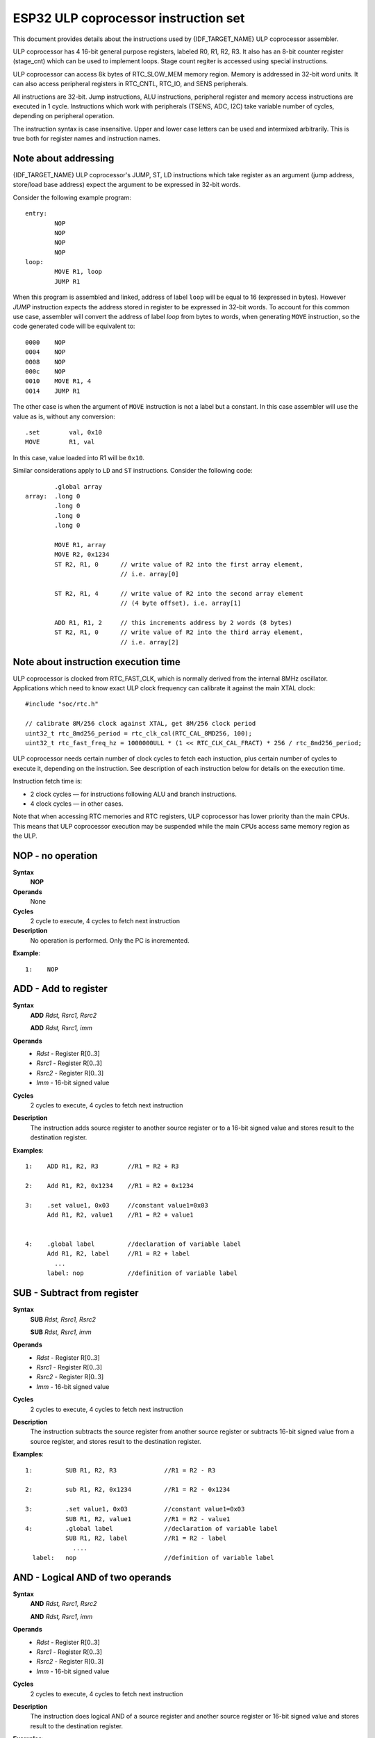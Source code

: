 ESP32 ULP coprocessor instruction set
=====================================

This document provides details about the instructions used by {IDF_TARGET_NAME} ULP coprocessor assembler.

ULP coprocessor has 4 16-bit general purpose registers, labeled R0, R1, R2, R3. It also has an 8-bit counter register (stage_cnt) which can be used to implement loops. Stage count regiter is accessed using special instructions.

ULP coprocessor can access 8k bytes of RTC_SLOW_MEM memory region. Memory is addressed in 32-bit word units. It can also access peripheral registers in RTC_CNTL, RTC_IO, and SENS peripherals.

All instructions are 32-bit. Jump instructions, ALU instructions, peripheral register and memory access instructions are executed in 1 cycle. Instructions which work with peripherals (TSENS, ADC, I2C) take variable number of cycles, depending on peripheral operation.

The instruction syntax is case insensitive. Upper and lower case letters can be used and intermixed arbitrarily. This is true both for register names and instruction names.

Note about addressing
---------------------
{IDF_TARGET_NAME} ULP coprocessor's JUMP, ST, LD instructions which take register as an argument (jump address, store/load base address) expect the argument to be expressed in 32-bit words.

Consider the following example program::

  entry:
          NOP
          NOP
          NOP
          NOP
  loop:
          MOVE R1, loop
          JUMP R1

When this program is assembled and linked, address of label ``loop`` will be equal to 16 (expressed in bytes). However `JUMP` instruction expects the address stored in register to be expressed in 32-bit words. To account for this common use case, assembler will convert the address of label `loop` from bytes to words, when generating ``MOVE`` instruction, so the code generated code will be equivalent to::

  0000    NOP
  0004    NOP
  0008    NOP
  000c    NOP
  0010    MOVE R1, 4
  0014    JUMP R1

The other case is when the argument of ``MOVE`` instruction is not a label but a constant. In this case assembler will use the value as is, without any conversion::

          .set        val, 0x10
          MOVE        R1, val

In this case, value loaded into R1 will be ``0x10``.

Similar considerations apply to ``LD`` and ``ST`` instructions. Consider the following code::

          .global array
  array:  .long 0
          .long 0
          .long 0
          .long 0

          MOVE R1, array
          MOVE R2, 0x1234
          ST R2, R1, 0      // write value of R2 into the first array element,
                            // i.e. array[0]

          ST R2, R1, 4      // write value of R2 into the second array element
                            // (4 byte offset), i.e. array[1]

          ADD R1, R1, 2     // this increments address by 2 words (8 bytes)
          ST R2, R1, 0      // write value of R2 into the third array element,
                            // i.e. array[2]

Note about instruction execution time
-------------------------------------

ULP coprocessor is clocked from RTC_FAST_CLK, which is normally derived from the internal 8MHz oscillator. Applications which need to know exact ULP clock frequency can calibrate it against the main XTAL clock::

    #include "soc/rtc.h"

    // calibrate 8M/256 clock against XTAL, get 8M/256 clock period
    uint32_t rtc_8md256_period = rtc_clk_cal(RTC_CAL_8MD256, 100);
    uint32_t rtc_fast_freq_hz = 1000000ULL * (1 << RTC_CLK_CAL_FRACT) * 256 / rtc_8md256_period;

ULP coprocessor needs certain number of clock cycles to fetch each instuction, plus certain number of cycles to execute it, depending on the instruction. See description of each instruction below for details on the execution time.

Instruction fetch time is:

- 2 clock cycles — for instructions following ALU and branch instructions.
- 4 clock cycles — in other cases.

Note that when accessing RTC memories and RTC registers, ULP coprocessor has lower priority than the main CPUs. This means that ULP coprocessor execution may be suspended while the main CPUs access same memory region as the ULP.


**NOP** - no operation
----------------------

**Syntax**
  **NOP**
**Operands**
  None
**Cycles**
  2 cycle to execute, 4 cycles to fetch next instruction
**Description**
  No operation is performed. Only the PC is incremented.

**Example**::

  1:    NOP


**ADD** - Add to register
-------------------------

**Syntax**
    **ADD**      *Rdst, Rsrc1, Rsrc2*

    **ADD**      *Rdst, Rsrc1, imm*


**Operands**
  - *Rdst* - Register R[0..3]
  - *Rsrc1* - Register R[0..3]
  - *Rsrc2* - Register R[0..3]
  - *Imm* - 16-bit signed value

**Cycles**
  2 cycles to execute, 4 cycles to fetch next instruction

**Description**
  The instruction adds source register to another source register or to a 16-bit signed value and stores result to the destination register.

**Examples**::

  1:    ADD R1, R2, R3        //R1 = R2 + R3

  2:    Add R1, R2, 0x1234    //R1 = R2 + 0x1234

  3:    .set value1, 0x03     //constant value1=0x03
        Add R1, R2, value1    //R1 = R2 + value1


  4:    .global label         //declaration of variable label
        Add R1, R2, label     //R1 = R2 + label
          ...
        label: nop            //definition of variable label


**SUB** - Subtract from register
--------------------------------

**Syntax**
  **SUB** *Rdst, Rsrc1, Rsrc2*

  **SUB** *Rdst, Rsrc1, imm*

**Operands**
  - *Rdst*  - Register R[0..3]
  - *Rsrc1* - Register R[0..3]
  - *Rsrc2* - Register R[0..3]
  - *Imm*   - 16-bit signed value

**Cycles**
  2 cycles to execute, 4 cycles to fetch next instruction

**Description**
  The instruction subtracts the source register from another source register or subtracts 16-bit signed value from a source register, and stores result to the destination register.

**Examples**::

  1:         SUB R1, R2, R3             //R1 = R2 - R3

  2:         sub R1, R2, 0x1234         //R1 = R2 - 0x1234

  3:         .set value1, 0x03          //constant value1=0x03
             SUB R1, R2, value1         //R1 = R2 - value1
  4:         .global label              //declaration of variable label
             SUB R1, R2, label          //R1 = R2 - label
               ....
    label:   nop                        //definition of variable label


**AND** - Logical AND of two operands
-------------------------------------

**Syntax**
    **AND** *Rdst, Rsrc1, Rsrc2*

    **AND** *Rdst, Rsrc1, imm*

**Operands**
  - *Rdst* - Register R[0..3]
  - *Rsrc1* - Register R[0..3]
  - *Rsrc2* - Register R[0..3]
  - *Imm* - 16-bit signed value

**Cycles**
  2 cycles to execute, 4 cycles to fetch next instruction

**Description**
  The instruction does logical AND of a source register and another source register or 16-bit signed value and stores result to the destination register.

**Examples**::

  1:        AND R1, R2, R3          //R1 = R2 & R3

  2:        AND R1, R2, 0x1234      //R1 = R2 & 0x1234

  3:        .set value1, 0x03       //constant value1=0x03
            AND R1, R2, value1      //R1 = R2 & value1

  4:        .global label           //declaration of variable label
            AND R1, R2, label       //R1 = R2 & label
                ...
    label:  nop                     //definition of variable label


**OR** - Logical OR of two operands
-----------------------------------

**Syntax**
  **OR** *Rdst, Rsrc1, Rsrc2*

  **OR** *Rdst, Rsrc1, imm*

**Operands**
  - *Rdst* - Register R[0..3]
  - *Rsrc1* - Register R[0..3]
  - *Rsrc2* - Register R[0..3]
  - *Imm* - 16-bit signed value

**Cycles**
  2 cycles to execute, 4 cycles to fetch next instruction

**Description**
  The instruction does logical OR of a source register and another source register or 16-bit signed value and stores result to the destination register.

**Examples**::

  1:       OR R1, R2, R3           //R1 = R2 \| R3

  2:       OR R1, R2, 0x1234       //R1 = R2 \| 0x1234

  3:       .set value1, 0x03       //constant value1=0x03
           OR R1, R2, value1       //R1 = R2 \| value1

  4:       .global label           //declaration of variable label
           OR R1, R2, label        //R1 = R2 \|label
           ...
    label: nop                     //definition of variable label



**LSH** - Logical Shift Left
----------------------------

**Syntax**
  **LSH** *Rdst, Rsrc1, Rsrc2*

  **LSH** *Rdst, Rsrc1, imm*

**Operands**
  - *Rdst* - Register R[0..3]
  - *Rsrc1* - Register R[0..3]
  - *Rsrc2* - Register R[0..3]
  - *Imm* - 16-bit signed value

**Cycles**
  2 cycles to execute, 4 cycles to fetch next instruction

**Description**
   The instruction does logical shift to left of source register to number of bits from another source register or 16-bit signed value and store result to the destination register.

**Examples**::

  1:       LSH R1, R2, R3            //R1 = R2 << R3

  2:       LSH R1, R2, 0x03          //R1 = R2 << 0x03

  3:       .set value1, 0x03         //constant value1=0x03
           LSH R1, R2, value1        //R1 = R2 << value1

  4:       .global label             //declaration of variable label
           LSH R1, R2, label         //R1 = R2 << label
           ...
    label:  nop                       //definition of variable label


**RSH** - Logical Shift Right
-----------------------------

**Syntax**
   **RSH** *Rdst, Rsrc1, Rsrc2*

   **RSH** *Rdst, Rsrc1, imm*

**Operands**
  *Rdst* - Register R[0..3]
  *Rsrc1* - Register R[0..3]
  *Rsrc2* - Register R[0..3]
  *Imm* - 16-bit signed value

**Cycles**
  2 cycles to execute, 4 cycles to fetch next instruction

**Description**
  The instruction does logical shift to right of source register to number of bits from another source register or 16-bit signed value and store result to the destination register.

**Examples**::

  1:        RSH R1, R2, R3              //R1 = R2 >> R3

  2:        RSH R1, R2, 0x03            //R1 = R2 >> 0x03

  3:        .set value1, 0x03           //constant value1=0x03
            RSH R1, R2, value1          //R1 = R2 >> value1

  4:        .global label               //declaration of variable label
            RSH R1, R2, label           //R1 = R2 >> label
    label:  nop                         //definition of variable label



**MOVE** – Move to register
---------------------------

**Syntax**
  **MOVE**     *Rdst, Rsrc*

  **MOVE**     *Rdst, imm*

**Operands**
  - *Rdst* – Register R[0..3]
  - *Rsrc* – Register R[0..3]
  - *Imm*  – 16-bit signed value

**Cycles**
  2 cycles to execute, 4 cycles to fetch next instruction

**Description**
   The instruction move to destination register value from source register or 16-bit signed value.

   Note that when a label is used as an immediate, the address of the label will be converted from bytes to words. This is because LD, ST, and JUMP instructions expect the address register value to be expressed in words rather than bytes. To avoid using an extra instruction


**Examples**::

  1:        MOVE       R1, R2            //R1 = R2

  2:        MOVE       R1, 0x03          //R1 = 0x03

  3:        .set       value1, 0x03      //constant value1=0x03
            MOVE       R1, value1        //R1 = value1

  4:        .global     label            //declaration of label
            MOVE        R1, label        //R1 = address_of(label) / 4
            ...
    label:  nop                          //definition of label


**ST** – Store data to the memory
---------------------------------

**Syntax**
  **ST**     *Rsrc, Rdst, offset*

**Operands**
  - *Rsrc* – Register R[0..3], holds the 16-bit value to store
  - *Rdst* – Register R[0..3], address of the destination, in 32-bit words
  - *Offset* – 10-bit signed value, offset in bytes

**Cycles**
  4 cycles to execute, 4 cycles to fetch next instruction

**Description**
  The instruction stores the 16-bit value of Rsrc to the lower half-word of memory with address Rdst+offset. The upper half-word is written with the current program counter (PC), expressed in words, shifted left by 5 bits::

    Mem[Rdst + offset / 4]{31:0} = {PC[10:0], 5'b0, Rsrc[15:0]}

  The application can use higher 16 bits to determine which instruction in the ULP program has written any particular word into memory.

**Examples**::

  1:        ST  R1, R2, 0x12        //MEM[R2+0x12] = R1

  2:        .data                   //Data section definition
    Addr1:  .word     123           // Define label Addr1 16 bit
            .set      offs, 0x00    // Define constant offs
            .text                   //Text section definition
            MOVE      R1, 1         // R1 = 1
            MOVE      R2, Addr1     // R2 = Addr1
            ST        R1, R2, offs  // MEM[R2 +  0] = R1
                                    // MEM[Addr1 + 0] will be 32'h600001


**LD** – Load data from the memory
----------------------------------

**Syntax**
   **LD**      *Rdst, Rsrc, offset*

**Operands**
   *Rdst*  – Register R[0..3], destination

   *Rsrc* – Register R[0..3], holds address of destination, in 32-bit words

   *Offset* – 10-bit signed value, offset in bytes

**Cycles**
  4 cycles to execute, 4 cycles to fetch next instruction

**Description**
   The instruction loads lower 16-bit half-word from memory with address Rsrc+offset into the destination register Rdst::

     Rdst[15:0] = Mem[Rsrc + offset / 4][15:0]

**Examples**::

  1:        LD  R1, R2, 0x12            //R1 = MEM[R2+0x12]

  2:        .data                       //Data section definition
    Addr1:  .word     123               // Define label Addr1 16 bit
            .set      offs, 0x00        // Define constant offs
            .text                       //Text section definition
            MOVE      R1, 1             // R1 = 1
            MOVE      R2, Addr1         // R2 = Addr1 / 4 (address of label is converted into words)
            LD        R1, R2, offs      // R1 = MEM[R2 +  0]
                                        // R1 will be 123




**JUMP** – Jump to an absolute address
--------------------------------------

**Syntax**
  **JUMP**        *Rdst*

  **JUMP**        *ImmAddr*

  **JUMP**        *Rdst, Condition*

  **JUMP**        *ImmAddr, Condition*


**Operands**
  - *Rdst* – Register R[0..3] containing address to jump to (expressed in 32-bit words)

  - *ImmAddr* – 13 bits address (expressed in bytes), aligned to 4 bytes

  - *Condition*:
     - EQ – jump if last ALU operation result was zero
     - OV – jump if last ALU has set overflow flag

**Cycles**
  2 cycles to execute, 2 cycles to fetch next instruction

**Description**
  The instruction makes jump to the specified address. Jump can be either unconditional or based on an ALU flag.

**Examples**::

  1:        JUMP       R1            // Jump to address in R1 (address in R1 is in 32-bit words)

  2:        JUMP       0x120, EQ     // Jump to address 0x120 (in bytes) if ALU result is zero

  3:        JUMP       label         // Jump to label
            ...
    label:  nop                      // Definition of label

  4:        .global    label         // Declaration of global label

            MOVE       R1, label     // R1 = label (value loaded into R1 is in words)
            JUMP       R1            // Jump to label
            ...
    label:  nop                      // Definition of label



**JUMPR** – Jump to a relative offset (condition based on R0)
-------------------------------------------------------------

**Syntax**
   **JUMPR**        *Step, Threshold, Condition*

**Operands**
   - *Step*          – relative shift from current position, in bytes
   - *Threshold*     – threshold value for branch condition
   - *Condition*:
      - *EQ* (equal) – jump if value in R0 == threshold
      - *LT* (less than) – jump if value in R0 < threshold
      - *LE* (less or equal) – jump if value in R0 <= threshold
      - *GT* (greater than) – jump if value in R0 > threshold
      - *GE* (greater or equal) – jump if value in R0 >= threshold


**Cycles**
  Conditions *LT*, *GE*, *LE* and *GT*: 2 cycles to execute, 2 cycles to fetch next instruction

  Conditions *LE* and *GT* are implemented in the assembler using one **JUMPR** instructions::

    // JUMPR target, threshold, GT is implemented as:

             JUMPR target, threshold+1, GE

    // JUMPR target, threshold, LE is implemented as:
    
             JUMPR target, threshold + 1, LT

  Conditions *EQ* is implemented in the assembler using two **JUMPR** instructions::

    // JUMPR target, threshold, EQ is implemented as:
    
             JUMPR next, threshold + 1, GE
             JUMPR target, threshold, GE
    next:

  Therefore the execution time will depend on the branches taken: either 2 cycles to execute + 2 cycles to fetch, or 4 cycles to execute + 4 cycles to fetch.

**Description**
   The instruction makes a jump to a relative address if condition is true. Condition is the result of comparison of R0 register value and the threshold value.

**Examples**::

  1:pos:    JUMPR       16, 20, GE   // Jump to address (position + 16 bytes) if value in R0 >= 20

  2:        // Down counting loop using R0 register
            MOVE        R0, 16       // load 16 into R0
    label:  SUB         R0, R0, 1    // R0--
            NOP                      // do something
            JUMPR       label, 1, GE // jump to label if R0 >= 1



**JUMPS** – Jump to a relative address (condition based on stage count)
-----------------------------------------------------------------------

**Syntax**
   **JUMPS**        *Step, Threshold, Condition*

**Operands**
   - *Step*       – relative shift from current position, in bytes
   - *Threshold*  – threshold value for branch condition
   - *Condition*:
       - *EQ* (equal) – jump if value in stage_cnt == threshold
       - *LT* (less than) –  jump if value in stage_cnt < threshold
       - *LE* (less or equal) - jump if value in stage_cnt <= threshold
       - *GT* (greater than) –  jump if value in stage_cnt > threshold
       - *GE* (greater or equal) — jump if value in stage_cnt >= threshold

**Cycles**
  Conditions *LE*, *LT*, *GE*: 2 cycles to execute, 2 cycles to fetch next instruction

  Conditions *EQ*, *GT* are implemented in the assembler using two **JUMPS** instructions::

    // JUMPS target, threshold, EQ is implemented as:

             JUMPS next, threshold, LT
             JUMPS target, threshold, LE
    next:

    // JUMPS target, threshold, GT is implemented as:

             JUMPS next, threshold, LE
             JUMPS target, threshold, GE
    next:

  Therefore the execution time will depend on the branches taken: either 2 cycles to execute + 2 cycles to fetch, or 4 cycles to execute + 4 cycles to fetch.


**Description**
    The instruction makes a jump to a relative address if condition is true. Condition is the result of comparison of count register value and threshold value.

**Examples**::

   1:pos:    JUMPS     16, 20, EQ     // Jump to (position + 16 bytes) if stage_cnt == 20

   2:        // Up counting loop using stage count register
             STAGE_RST                  // set stage_cnt to 0
     label:  STAGE_INC  1               // stage_cnt++
             NOP                        // do something
             JUMPS       label, 16, LT  // jump to label if stage_cnt < 16



**STAGE_RST** – Reset stage count register
------------------------------------------
**Syntax**
     **STAGE_RST**

**Operands**
   No operands

**Description**
   The instruction sets the stage count register to 0

**Cycles**
  2 cycles to execute, 4 cycles to fetch next instruction

**Examples**::

   1:       STAGE_RST      // Reset stage count register



**STAGE_INC** – Increment stage count register
----------------------------------------------

**Syntax**
  **STAGE_INC**      *Value*

**Operands**
   - *Value* – 8 bits value

**Cycles**
  2 cycles to execute, 4 cycles to fetch next instruction

**Description**
   The instruction increments stage count register by given value.

**Examples**::

  1:        STAGE_INC      10          // stage_cnt += 10

  2:        // Up counting loop example:
            STAGE_RST                  // set stage_cnt to 0
    label:  STAGE_INC  1               // stage_cnt++
            NOP                        // do something
            JUMPS      label, 16, LT   // jump to label if stage_cnt < 16


**STAGE_DEC** – Decrement stage count register
----------------------------------------------

**Syntax**
  **STAGE_DEC**      *Value*

**Operands**
   - *Value* – 8 bits value

**Cycles**
  2 cycles to execute, 4 cycles to fetch next instruction

**Description**
   The instruction decrements stage count register by given value.

**Examples**::

  1:        STAGE_DEC      10        // stage_cnt -= 10;

  2:        // Down counting loop exaple
            STAGE_RST                // set stage_cnt to 0
            STAGE_INC  16            // increment stage_cnt to 16
    label:  STAGE_DEC  1             // stage_cnt--;
            NOP                      // do something
            JUMPS      label, 0, GT  // jump to label if stage_cnt > 0


**HALT** – End the program
--------------------------

**Syntax**
  **HALT**

**Operands**
  No operands

**Cycles**
  2 cycles to execute

**Description**
   The instruction halts the ULP coprocessor and restarts ULP wakeup timer, if it is enabled.

**Examples**::

  1:       HALT      // Halt the coprocessor



**WAKE** – Wake up the chip
---------------------------

**Syntax**
   **WAKE**

**Operands**
  No operands

**Cycles**
  2 cycles to execute, 4 cycles to fetch next instruction

**Description**
  The instruction sends an interrupt from ULP to RTC controller.

  - If the SoC is in deep sleep mode, and ULP wakeup is enabled, this causes the SoC to wake up.

  - If the SoC is not in deep sleep mode, and ULP interrupt bit (RTC_CNTL_ULP_CP_INT_ENA) is set in RTC_CNTL_INT_ENA_REG register, RTC interrupt will be triggered.

  Note that before using WAKE instruction, ULP program may needs to wait until RTC controller is ready to wake up the main CPU. This is indicated using RTC_CNTL_RDY_FOR_WAKEUP bit of RTC_CNTL_LOW_POWER_ST_REG register. If WAKE instruction is executed while RTC_CNTL_RDY_FOR_WAKEUP is zero, it has no effect (wake up does not occur).

**Examples**::

  1: is_rdy_for_wakeup:                   // Read RTC_CNTL_RDY_FOR_WAKEUP bit
            READ_RTC_FIELD(RTC_CNTL_LOW_POWER_ST_REG, RTC_CNTL_RDY_FOR_WAKEUP)
            AND r0, r0, 1
            JUMP is_rdy_for_wakeup, eq    // Retry until the bit is set
            WAKE                          // Trigger wake up
            REG_WR 0x006, 24, 24, 0       // Stop ULP timer (clear RTC_CNTL_ULP_CP_SLP_TIMER_EN)
            HALT                          // Stop the ULP program
            // After these instructions, SoC will wake up,
            // and ULP will not run again until started by the main program.



**SLEEP** – set ULP wakeup timer period
---------------------------------------

**Syntax**
  **SLEEP**   *sleep_reg*

**Operands**
   - *sleep_reg* – 0..4, selects one of ``SENS_ULP_CP_SLEEP_CYCx_REG`` registers.

**Cycles**
  2 cycles to execute, 4 cycles to fetch next instruction

**Description**
   The instruction selects which of the ``SENS_ULP_CP_SLEEP_CYCx_REG`` (x = 0..4) register values is to be used by the ULP wakeup timer as wakeup period. By default, the value from ``SENS_ULP_CP_SLEEP_CYC0_REG`` is used.

**Examples**::

  1:        SLEEP     1         // Use period set in SENS_ULP_CP_SLEEP_CYC1_REG

  2:        .set sleep_reg, 4   // Set constant
            SLEEP  sleep_reg    // Use period set in SENS_ULP_CP_SLEEP_CYC4_REG


**WAIT** – wait some number of cycles
-------------------------------------

**Syntax**
   **WAIT**   *Cycles*

**Operands**
   - *Cycles* – number of cycles for wait

**Cycles**
  2 + *Cycles* cycles to execute, 4 cycles to fetch next instruction

**Description**
   The instruction delays for given number of cycles.

**Examples**::

  1:        WAIT     10         // Do nothing for 10 cycles

  2:        .set  wait_cnt, 10  // Set a constant
            WAIT  wait_cnt      // wait for 10 cycles




**TSENS** – do measurement with temperature sensor
--------------------------------------------------

**Syntax**
   - **TSENS**   *Rdst, Wait_Delay*

**Operands**
  - *Rdst* – Destination Register R[0..3], result will be stored to this register
  - *Wait_Delay* – number of cycles used to perform the measurement

**Cycles**
  2 + *Wait_Delay* + 3 * TSENS_CLK to execute, 4 cycles to fetch next instruction

**Description**
   The instruction performs measurement using TSENS and stores the result into a general purpose register.

**Examples**::

  1:        TSENS     R1, 1000     // Measure temperature sensor for 1000 cycles,
                                   // and store result to R1




**ADC** – do measurement with ADC
---------------------------------

**Syntax**
  - **ADC**   *Rdst, Sar_sel, Mux*

  - **ADC**   *Rdst, Sar_sel, Mux, 0* — deprecated form

**Operands**
  - *Rdst* – Destination Register R[0..3], result will be stored to this register
  - *Sar_sel* – Select ADC: 0 = SARADC1, 1 = SARADC2
  - *Mux*  -  selected PAD, SARADC Pad[Mux+1] is enabled

**Cycles**
  ``23 + max(1, SAR_AMP_WAIT1) + max(1, SAR_AMP_WAIT2) + max(1, SAR_AMP_WAIT3) + SARx_SAMPLE_CYCLE + SARx_SAMPLE_BIT`` cycles to execute, 4 cycles to fetch next instruction

**Description**
  The instruction makes measurements from ADC.

**Examples**::

   1:        ADC      R1, 0, 1      // Measure value using ADC1 pad 2 and store result into R1

**I2C_RD** - read single byte from I2C slave
----------------------------------------------

**Syntax**
  - **I2C_RD**   *Sub_addr, High, Low, Slave_sel*

**Operands**
  - *Sub_addr* – Address within the I2C slave to read.
  - *High*, *Low* — Define range of bits to read. Bits outside of [High, Low] range are masked.
  - *Slave_sel*  -  Index of I2C slave address to use.

**Cycles**
  Execution time mostly depends on I2C communication time. 4 cycles to fetch next instruction.

**Description**
  ``I2C_RD`` instruction reads one byte from I2C slave with index ``Slave_sel``. Slave address (in 7-bit format) has to be set in advance into `SENS_I2C_SLAVE_ADDRx` register field, where ``x == Slave_sel``.
  8 bits of read result is stored into `R0` register.

**Examples**::

   1:        I2C_RD      0x10, 7, 0, 0      // Read byte from sub-address 0x10 of slave with address set in SENS_I2C_SLAVE_ADDR0


**I2C_WR** - write single byte to I2C slave
----------------------------------------------

**Syntax**
  - **I2C_WR**   *Sub_addr, Value, High, Low, Slave_sel*

**Operands**
  - *Sub_addr* – Address within the I2C slave to write.
  - *Value* – 8-bit value to be written.
  - *High*, *Low* — Define range of bits to write. Bits outside of [High, Low] range are masked.
  - *Slave_sel*  -  Index of I2C slave address to use.

**Cycles**
  Execution time mostly depends on I2C communication time. 4 cycles to fetch next instruction.

**Description**
  ``I2C_WR`` instruction writes one byte to I2C slave with index ``Slave_sel``. Slave address (in 7-bit format) has to be set in advance into `SENS_I2C_SLAVE_ADDRx` register field, where ``x == Slave_sel``.

**Examples**::

   1:        I2C_WR      0x20, 0x33, 7, 0, 1      // Write byte 0x33 to sub-address 0x20 of slave with address set in SENS_I2C_SLAVE_ADDR1.


**REG_RD** – read from peripheral register
------------------------------------------

**Syntax**
   **REG_RD**   *Addr, High, Low*

**Operands**
  - *Addr* – register address, in 32-bit words
  - *High* – High part of R0
  - *Low* – Low part of R0

**Cycles**
  4 cycles to execute, 4 cycles to fetch next instruction

**Description**
   The instruction reads up to 16 bits from a peripheral register into a general purpose register: ``R0 = REG[Addr][High:Low]``.

   This instruction can access registers in RTC_CNTL, RTC_IO, SENS, and RTC_I2C peripherals. Address of the the register, as seen from the ULP,
   can be calculated from the address of the same register on the DPORT bus as follows::

    addr_ulp = (addr_dport - DR_REG_RTCCNTL_BASE) / 4

**Examples**::

  1:        REG_RD      0x120, 2, 0     // load 4 bits: R0 = {12'b0, REG[0x120][7:4]}


**REG_WR** – write to peripheral register
-----------------------------------------

**Syntax**
  **REG_WR**   *Addr, High, Low, Data*

**Operands**
  - *Addr* – register address, in 32-bit words.
  - *High* – High part of R0
  - *Low* – Low part of R0
  - *Data* – value to write, 8 bits

**Cycles**
  8 cycles to execute, 4 cycles to fetch next instruction

**Description**
   The instruction writes up to 8 bits from a general purpose register into a peripheral register. ``REG[Addr][High:Low] = data``

   This instruction can access registers in RTC_CNTL, RTC_IO, SENS, and RTC_I2C peripherals. Address of the the register, as seen from the ULP,
   can be calculated from the address of the same register on the DPORT bus as follows::

    addr_ulp = (addr_dport - DR_REG_RTCCNTL_BASE) / 4

**Examples**::

   1:        REG_WR      0x120, 7, 0, 0x10   // set 8 bits: REG[0x120][7:0] = 0x10

Convenience macros for peripheral registers access
--------------------------------------------------

ULP source files are passed through C preprocessor before the assembler. This allows certain macros to be used to facilitate access to peripheral registers.

Some existing macros are defined in ``soc/soc_ulp.h`` header file. These macros allow access to the fields of peripheral registers by their names.
Peripheral registers names which can be used with these macros are the ones defined in ``soc/rtc_cntl_reg.h``, ``soc/rtc_io_reg.h``, ``soc/sens_reg.h``, and ``soc/rtc_i2c_reg.h``.

READ_RTC_REG(rtc_reg, low_bit, bit_width)
  Read up to 16 bits from rtc_reg[low_bit + bit_width - 1 : low_bit] into R0. For example::

    #include "soc/soc_ulp.h"
    #include "soc/rtc_cntl_reg.h"

    /* Read 16 lower bits of RTC_CNTL_TIME0_REG into R0 */
    READ_RTC_REG(RTC_CNTL_TIME0_REG, 0, 16)

READ_RTC_FIELD(rtc_reg, field)
  Read from a field in rtc_reg into R0, up to 16 bits. For example::

    #include "soc/soc_ulp.h"
    #include "soc/sens_reg.h"

    /* Read 8-bit SENS_TSENS_OUT field of SENS_SAR_SLAVE_ADDR3_REG into R0 */
    READ_RTC_FIELD(SENS_SAR_SLAVE_ADDR3_REG, SENS_TSENS_OUT)

WRITE_RTC_REG(rtc_reg, low_bit, bit_width, value)
  Write immediate value into rtc_reg[low_bit + bit_width - 1 : low_bit], bit_width <= 8. For example::

    #include "soc/soc_ulp.h"
    #include "soc/rtc_io_reg.h"

    /* Set BIT(2) of RTC_GPIO_OUT_DATA_W1TS field in RTC_GPIO_OUT_W1TS_REG */
    WRITE_RTC_REG(RTC_GPIO_OUT_W1TS_REG, RTC_GPIO_OUT_DATA_W1TS_S + 2, 1, 1)


WRITE_RTC_FIELD(rtc_reg, field, value)
  Write immediate value into a field in rtc_reg, up to 8 bits. For example::

    #include "soc/soc_ulp.h"
    #include "soc/rtc_cntl_reg.h"

    /* Set RTC_CNTL_ULP_CP_SLP_TIMER_EN field of RTC_CNTL_STATE0_REG to 0 */
    WRITE_RTC_FIELD(RTC_CNTL_STATE0_REG, RTC_CNTL_ULP_CP_SLP_TIMER_EN, 0)







